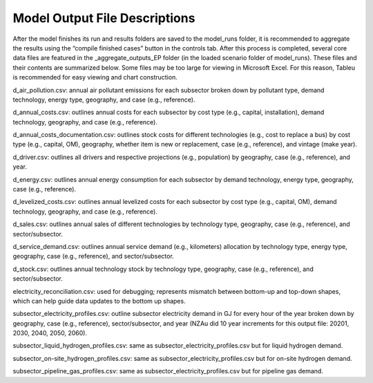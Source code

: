 
Model Output File Descriptions
==============================

After the model finishes its run and results folders are saved to the
model_runs folder, it is recommended to aggregate the results using the
“compile finished cases” button in the controls tab. After this process
is completed, several core data files are featured in the
\_aggregate_outputs_EP folder (in the loaded scenario folder of
model_runs). These files and their contents are summarized below. Some
files may be too large for viewing in Microsoft Excel. For this reason,
Tableu is recommended for easy viewing and chart construction.

d_air_pollution.csv: annual air pollutant emissions for each subsector
broken down by pollutant type, demand technology, energy type,
geography, and case (e.g., reference).

d_annual_costs.csv: outlines annual costs for each subsector by cost
type (e.g., capital, installation), demand technology, geography, and
case (e.g., reference).

d_annual_costs_documentation.csv: outlines stock costs for different
technologies (e.g., cost to replace a bus) by cost type (e.g., capital,
OM), geography, whether item is new or replacement, case (e.g.,
reference), and vintage (make year).

d_driver.csv: outlines all drivers and respective projections (e.g.,
population) by geography, case (e.g., reference), and year.

d_energy.csv: outlines annual energy consumption for each subsector by
demand technology, energy type, geography, case (e.g., reference).

d_levelized_costs.csv: outlines annual levelized costs for each
subsector by cost type (e.g., capital, OM), demand technology,
geography, and case (e.g., reference).

d_sales.csv: outlines annual sales of different technologies by
technology type, geography, case (e.g., reference), and
sector/subsector.

d_service_demand.csv: outlines annual service demand (e.g., kilometers)
allocation by technology type, energy type, geography, case (e.g.,
reference), and sector/subsector.

d_stock.csv: outlines annual technology stock by technology type,
geography, case (e.g., reference), and sector/subsector.

electricity_reconciliation.csv: used for debugging; represents mismatch
between bottom-up and top-down shapes, which can help guide data updates
to the bottom up shapes.

subsector_electricity_profiles.csv: outline subsector electricity demand
in GJ for every hour of the year broken down by geography, case (e.g.,
reference), sector/subsector, and year (NZAu did 10 year increments for
this output file: 20201, 2030, 2040, 2050, 2060).

subsector_liquid_hydrogen_profiles.csv: same as
subsector_electricity_profiles.csv but for liquid hydrogen demand.

subsector_on-site_hydrogen_profiles.csv: same as
subsector_electricity_profiles.csv but for on-site hydrogen demand.

subsector_pipeline_gas_profiles.csv: same as
subsector_electricity_profiles.csv but for pipeline gas demand.